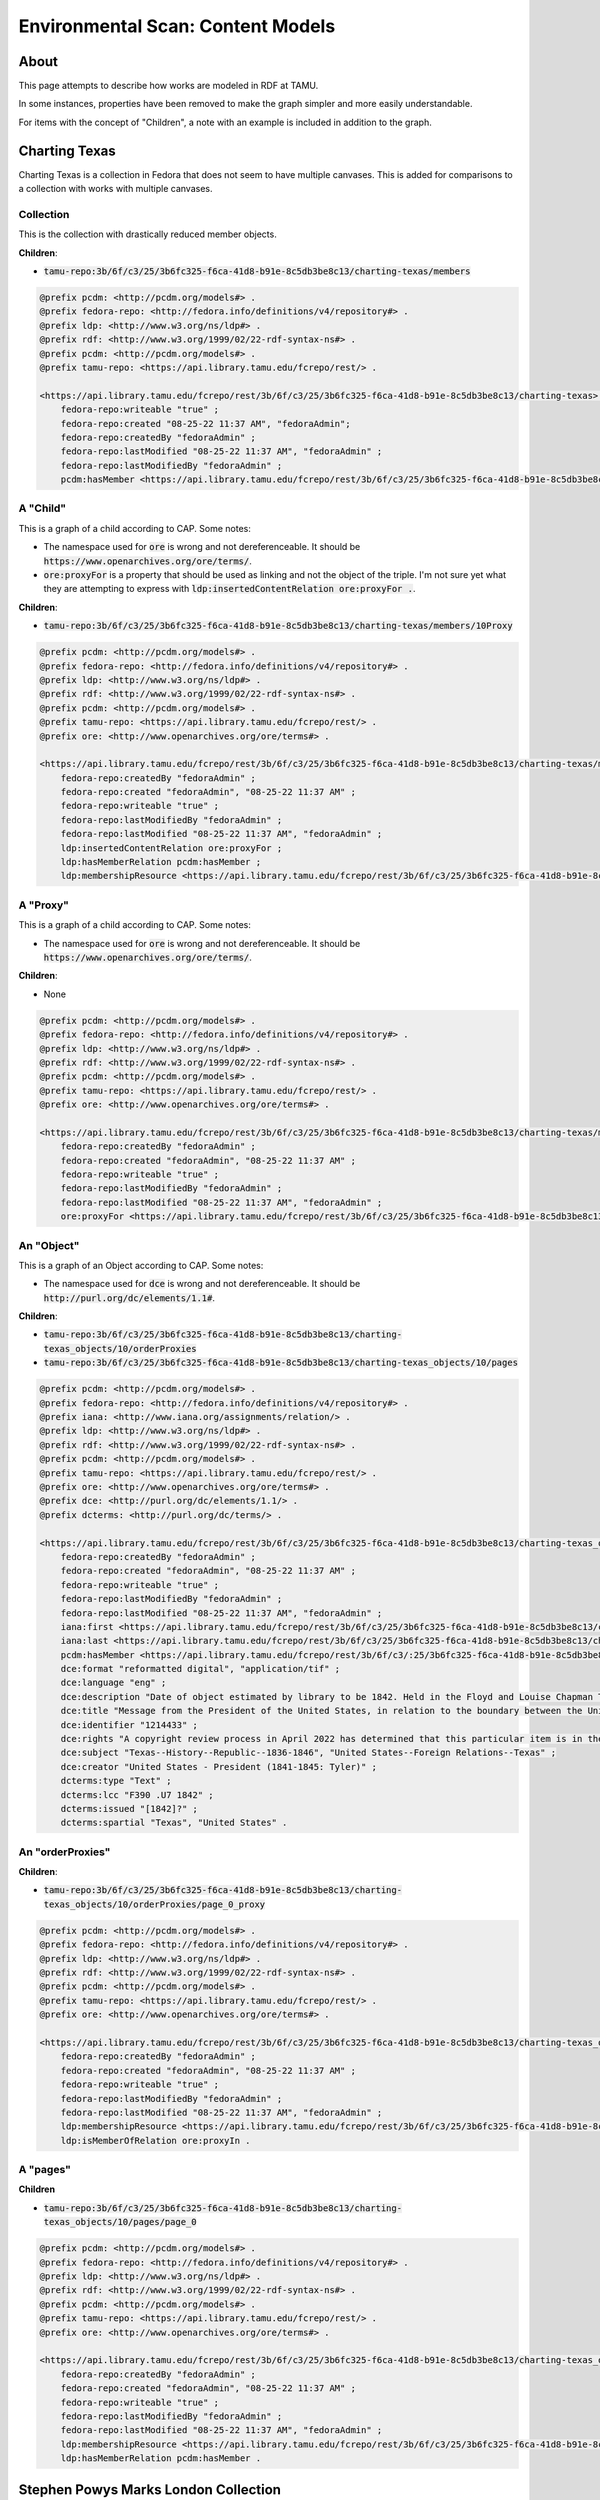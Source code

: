 Environmental Scan: Content Models
==================================

About
-----

This page attempts to describe how works are modeled in RDF at TAMU.

In some instances, properties have been removed to make the graph simpler and more easily understandable.

For items with the concept of "Children", a note with an example is included in addition to the graph.

Charting Texas
--------------

Charting Texas is a collection in Fedora that does not seem to have multiple canvases.  This is added for comparisons to
a collection with works with multiple canvases.

==========
Collection
==========

This is the collection with drastically reduced member objects.

**Children**:

* :code:`tamu-repo:3b/6f/c3/25/3b6fc325-f6ca-41d8-b91e-8c5db3be8c13/charting-texas/members`

.. code-block:: turtle

    @prefix pcdm: <http://pcdm.org/models#> .
    @prefix fedora-repo: <http://fedora.info/definitions/v4/repository#> .
    @prefix ldp: <http://www.w3.org/ns/ldp#> .
    @prefix rdf: <http://www.w3.org/1999/02/22-rdf-syntax-ns#> .
    @prefix pcdm: <http://pcdm.org/models#> .
    @prefix tamu-repo: <https://api.library.tamu.edu/fcrepo/rest/> .

    <https://api.library.tamu.edu/fcrepo/rest/3b/6f/c3/25/3b6fc325-f6ca-41d8-b91e-8c5db3be8c13/charting-texas> rdf:type ldp:Container, fedora-repo:Resource, ldp:RDFSource, fedora-repo:Container, pcdm:Object ;
        fedora-repo:writeable "true" ;
        fedora-repo:created "08-25-22 11:37 AM", "fedoraAdmin";
        fedora-repo:createdBy "fedoraAdmin" ;
        fedora-repo:lastModified "08-25-22 11:37 AM", "fedoraAdmin" ;
        fedora-repo:lastModifiedBy "fedoraAdmin" ;
        pcdm:hasMember <https://api.library.tamu.edu/fcrepo/rest/3b/6f/c3/25/3b6fc325-f6ca-41d8-b91e-8c5db3be8c13/charting-texas_objects/41> .

=========
A "Child"
=========

This is a graph of a child according to CAP. Some notes:

* The namespace used for :code:`ore` is wrong and not dereferenceable.  It should be :code:`https://www.openarchives.org/ore/terms/`.
* :code:`ore:proxyFor` is a property that should be used as linking and not the object of the triple.  I'm not sure yet what they are attempting to express with :code:`ldp:insertedContentRelation ore:proxyFor .`.

**Children**:

* :code:`tamu-repo:3b/6f/c3/25/3b6fc325-f6ca-41d8-b91e-8c5db3be8c13/charting-texas/members/10Proxy`

.. code-block:: turtle

    @prefix pcdm: <http://pcdm.org/models#> .
    @prefix fedora-repo: <http://fedora.info/definitions/v4/repository#> .
    @prefix ldp: <http://www.w3.org/ns/ldp#> .
    @prefix rdf: <http://www.w3.org/1999/02/22-rdf-syntax-ns#> .
    @prefix pcdm: <http://pcdm.org/models#> .
    @prefix tamu-repo: <https://api.library.tamu.edu/fcrepo/rest/> .
    @prefix ore: <http://www.openarchives.org/ore/terms#> .

    <https://api.library.tamu.edu/fcrepo/rest/3b/6f/c3/25/3b6fc325-f6ca-41d8-b91e-8c5db3be8c13/charting-texas/members> a ldp:Container, ldp:RDFSource, pcdm:Object, fedora-repo:Resource, ldp:IndirectContainer, fedora-repo:Container ;
        fedora-repo:createdBy "fedoraAdmin" ;
        fedora-repo:created "fedoraAdmin", "08-25-22 11:37 AM" ;
        fedora-repo:writeable "true" ;
        fedora-repo:lastModifiedBy "fedoraAdmin" ;
        fedora-repo:lastModified "08-25-22 11:37 AM", "fedoraAdmin" ;
        ldp:insertedContentRelation ore:proxyFor ;
        ldp:hasMemberRelation pcdm:hasMember ;
        ldp:membershipResource <https://api.library.tamu.edu/fcrepo/rest/3b/6f/c3/25/3b6fc325-f6ca-41d8-b91e-8c5db3be8c13/charting-texas> .

=========
A "Proxy"
=========

This is a graph of a child according to CAP. Some notes:

* The namespace used for :code:`ore` is wrong and not dereferenceable.  It should be :code:`https://www.openarchives.org/ore/terms/`.

**Children**:

* None

.. code-block:: turtle

    @prefix pcdm: <http://pcdm.org/models#> .
    @prefix fedora-repo: <http://fedora.info/definitions/v4/repository#> .
    @prefix ldp: <http://www.w3.org/ns/ldp#> .
    @prefix rdf: <http://www.w3.org/1999/02/22-rdf-syntax-ns#> .
    @prefix pcdm: <http://pcdm.org/models#> .
    @prefix tamu-repo: <https://api.library.tamu.edu/fcrepo/rest/> .
    @prefix ore: <http://www.openarchives.org/ore/terms#> .

    <https://api.library.tamu.edu/fcrepo/rest/3b/6f/c3/25/3b6fc325-f6ca-41d8-b91e-8c5db3be8c13/charting-texas/members/10Proxy> a pcdm:Object, ldp:RDFSource ,ldp:Container, fedora-repo:Container, fedora-repo:Resource ;
        fedora-repo:createdBy "fedoraAdmin" ;
        fedora-repo:created "fedoraAdmin", "08-25-22 11:37 AM" ;
        fedora-repo:writeable "true" ;
        fedora-repo:lastModifiedBy "fedoraAdmin" ;
        fedora-repo:lastModified "08-25-22 11:37 AM", "fedoraAdmin" ;
        ore:proxyFor <https://api.library.tamu.edu/fcrepo/rest/3b/6f/c3/25/3b6fc325-f6ca-41d8-b91e-8c5db3be8c13/charting-texas_objects/10> .

===========
An "Object"
===========

This is a graph of an Object according to CAP. Some notes:

* The namespace used for :code:`dce` is wrong and not dereferenceable.  It should be :code:`http://purl.org/dc/elements/1.1#`.

**Children**:

* :code:`tamu-repo:3b/6f/c3/25/3b6fc325-f6ca-41d8-b91e-8c5db3be8c13/charting-texas_objects/10/orderProxies`
* :code:`tamu-repo:3b/6f/c3/25/3b6fc325-f6ca-41d8-b91e-8c5db3be8c13/charting-texas_objects/10/pages`

.. code-block:: turtle

    @prefix pcdm: <http://pcdm.org/models#> .
    @prefix fedora-repo: <http://fedora.info/definitions/v4/repository#> .
    @prefix iana: <http://www.iana.org/assignments/relation/> .
    @prefix ldp: <http://www.w3.org/ns/ldp#> .
    @prefix rdf: <http://www.w3.org/1999/02/22-rdf-syntax-ns#> .
    @prefix pcdm: <http://pcdm.org/models#> .
    @prefix tamu-repo: <https://api.library.tamu.edu/fcrepo/rest/> .
    @prefix ore: <http://www.openarchives.org/ore/terms#> .
    @prefix dce: <http://purl.org/dc/elements/1.1/> .
    @prefix dcterms: <http://purl.org/dc/terms/> .

    <https://api.library.tamu.edu/fcrepo/rest/3b/6f/c3/25/3b6fc325-f6ca-41d8-b91e-8c5db3be8c13/charting-texas_objects/10> a ldp:RDFSource, pcdm:Object, ldp:Container, fedora-repo:Resource, fedora-repo:Container;
        fedora-repo:createdBy "fedoraAdmin" ;
        fedora-repo:created "fedoraAdmin", "08-25-22 11:37 AM" ;
        fedora-repo:writeable "true" ;
        fedora-repo:lastModifiedBy "fedoraAdmin" ;
        fedora-repo:lastModified "08-25-22 11:37 AM", "fedoraAdmin" ;
        iana:first <https://api.library.tamu.edu/fcrepo/rest/3b/6f/c3/25/3b6fc325-f6ca-41d8-b91e-8c5db3be8c13/charting-texas_objects/10/orderProxies/page_0_proxy> ;
        iana:last <https://api.library.tamu.edu/fcrepo/rest/3b/6f/c3/25/3b6fc325-f6ca-41d8-b91e-8c5db3be8c13/charting-texas_objects/10/orderProxies/page_0_proxy> ;
        pcdm:hasMember <https://api.library.tamu.edu/fcrepo/rest/3b/6f/c3/:25/3b6fc325-f6ca-41d8-b91e-8c5db3be8c13/charting-texas_objects/10/pages/page_0> ;
        dce:format "reformatted digital", "application/tif" ;
        dce:language "eng" ;
        dce:description "Date of object estimated by library to be 1842. Held in the Floyd and Louise Chapman Texas and Borderlands Collection at Cushing Memorial Library and Archives on the campus of Texas A and M University, College Station, Texas." ;
        dce:title "Message from the President of the United States, in relation to the boundary between the United States and the Republic of Texas, January 20, 1842." ;
        dce:identifier "1214433" ;
        dce:rights "A copyright review process in April 2022 has determined that this particular item is in the public domain. http://rightsstatements.org/vocab/NoC-US/1.0/" ;
        dce:subject "Texas--History--Republic--1836-1846", "United States--Foreign Relations--Texas" ;
        dce:creator "United States - President (1841-1845: Tyler)" ;
        dcterms:type "Text" ;
        dcterms:lcc "F390 .U7 1842" ;
        dcterms:issued "[1842]?" ;
        dcterms:spartial "Texas", "United States" .

=================
An "orderProxies"
=================

**Children**:

* :code:`tamu-repo:3b/6f/c3/25/3b6fc325-f6ca-41d8-b91e-8c5db3be8c13/charting-texas_objects/10/orderProxies/page_0_proxy`

.. code-block:: turtle

    @prefix pcdm: <http://pcdm.org/models#> .
    @prefix fedora-repo: <http://fedora.info/definitions/v4/repository#> .
    @prefix ldp: <http://www.w3.org/ns/ldp#> .
    @prefix rdf: <http://www.w3.org/1999/02/22-rdf-syntax-ns#> .
    @prefix pcdm: <http://pcdm.org/models#> .
    @prefix tamu-repo: <https://api.library.tamu.edu/fcrepo/rest/> .
    @prefix ore: <http://www.openarchives.org/ore/terms#> .

    <https://api.library.tamu.edu/fcrepo/rest/3b/6f/c3/25/3b6fc325-f6ca-41d8-b91e-8c5db3be8c13/charting-texas_objects/10/orderProxies> a fedora-repo:Resource, ldp:Container, ldp:RDFSource, ldp:DirectContainer, fedora-repo:Container , pcdm:Object ;
        fedora-repo:createdBy "fedoraAdmin" ;
        fedora-repo:created "fedoraAdmin", "08-25-22 11:37 AM" ;
        fedora-repo:writeable "true" ;
        fedora-repo:lastModifiedBy "fedoraAdmin" ;
        fedora-repo:lastModified "08-25-22 11:37 AM", "fedoraAdmin" ;
        ldp:membershipResource <https://api.library.tamu.edu/fcrepo/rest/3b/6f/c3/25/3b6fc325-f6ca-41d8-b91e-8c5db3be8c13/charting-texas_objects/10> ;
        ldp:isMemberOfRelation ore:proxyIn .

=========
A "pages"
=========

**Children**

* :code:`tamu-repo:3b/6f/c3/25/3b6fc325-f6ca-41d8-b91e-8c5db3be8c13/charting-texas_objects/10/pages/page_0`

.. code-block:: turtle

    @prefix pcdm: <http://pcdm.org/models#> .
    @prefix fedora-repo: <http://fedora.info/definitions/v4/repository#> .
    @prefix ldp: <http://www.w3.org/ns/ldp#> .
    @prefix rdf: <http://www.w3.org/1999/02/22-rdf-syntax-ns#> .
    @prefix pcdm: <http://pcdm.org/models#> .
    @prefix tamu-repo: <https://api.library.tamu.edu/fcrepo/rest/> .
    @prefix ore: <http://www.openarchives.org/ore/terms#> .

    <https://api.library.tamu.edu/fcrepo/rest/3b/6f/c3/25/3b6fc325-f6ca-41d8-b91e-8c5db3be8c13/charting-texas_objects/10/pages> a fedora-repo:Container, ldp:DirectContainer, ldp:Container, pcdm:Object, ldp:RDFSource, fedora-repo:Resource ;
        fedora-repo:createdBy "fedoraAdmin" ;
        fedora-repo:created "fedoraAdmin", "08-25-22 11:37 AM" ;
        fedora-repo:writeable "true" ;
        fedora-repo:lastModifiedBy "fedoraAdmin" ;
        fedora-repo:lastModified "08-25-22 11:37 AM", "fedoraAdmin" ;
        ldp:membershipResource <https://api.library.tamu.edu/fcrepo/rest/3b/6f/c3/25/3b6fc325-f6ca-41d8-b91e-8c5db3be8c13/charting-texas_objects/10> ;
        ldp:hasMemberRelation pcdm:hasMember .

Stephen Powys Marks London Collection
-------------------------------------

Stephen Powys Marks London Collection is a collection in Fedora that has works with multiple canvases.  This is added
for comparison to a collection without works with multiple canvases.

=====================================
Stephen_Powys_Marks_London_Collection
=====================================

This collection is interesting as it an `Stephen_Powys_Marks_London_Collection_objects` are direct descendants of the
Cushing Collections.

**Children**:

* :code:`https://api.library.tamu.edu/fcrepo/rest/3b/6f/c3/25/3b6fc325-f6ca-41d8-b91e-8c5db3be8c13/Stephen_Powys_Marks_London_Collection/members`

.. code-block:: turtle

    @prefix pcdm: <http://pcdm.org/models#> .
    @prefix fedora-repo: <http://fedora.info/definitions/v4/repository#> .
    @prefix ldp: <http://www.w3.org/ns/ldp#> .
    @prefix rdf: <http://www.w3.org/1999/02/22-rdf-syntax-ns#> .
    @prefix pcdm: <http://pcdm.org/models#> .
    @prefix tamu-repo: <https://api.library.tamu.edu/fcrepo/rest/> .
    @prefix ore: <http://www.openarchives.org/ore/terms#> .

    <https://api.library.tamu.edu/fcrepo/rest/3b/6f/c3/25/3b6fc325-f6ca-41d8-b91e-8c5db3be8c13/Stephen_Powys_Marks_London_Collection> a fedora-repo:Container, ldp:Container, ldp:RDFSource, pcdm:Object, fedora-repo:Resource ;
        fedora-repo:createdBy "fedoraAdmin" ;
        fedora-repo:created "fedoraAdmin", "08-25-22 11:37 AM" ;
        fedora-repo:writeable "true" ;
        fedora-repo:lastModifiedBy "fedoraAdmin" ;
        fedora-repo:lastModified "08-25-22 11:37 AM", "fedoraAdmin" ;
        pcdm:hasMember <https://api.library.tamu.edu/fcrepo/rest/3b/6f/c3/25/3b6fc325-f6ca-41d8-b91e-8c5db3be8c13/Stephen_Powys_Marks_London_Collection_objects/5> .

=============================================
Stephen_Powys_Marks_London_Collection_objects
=============================================

Like, Stephen_Powys_Marks_London_Collection, this is a direct descendant of Cushing Collections.

Children here are different in that they point to CAP URIs rather than graphs.

**Children**:

* :code:`https://library.tamu.edu/cap/rv/Production-Fedora?context=3b%2F6f%2Fc3%2F25%2F3b6fc325-f6ca-41d8-b91e-8c5db3be8c13%2FStephen_Powys_Marks_London_Collection_objects%2F4`

.. code-block:: turtle

    @prefix pcdm: <http://pcdm.org/models#> .
    @prefix fedora-repo: <http://fedora.info/definitions/v4/repository#> .
    @prefix ldp: <http://www.w3.org/ns/ldp#> .
    @prefix rdf: <http://www.w3.org/1999/02/22-rdf-syntax-ns#> .
    @prefix pcdm: <http://pcdm.org/models#> .
    @prefix tamu-repo: <https://api.library.tamu.edu/fcrepo/rest/> .
    @prefix ore: <http://www.openarchives.org/ore/terms#> .

    <https://api.library.tamu.edu/fcrepo/rest/3b/6f/c3/25/3b6fc325-f6ca-41d8-b91e-8c5db3be8c13/Stephen_Powys_Marks_London_Collection_objects> a fedora-repo:Container, ldp:Container, ldp:IndirectContainer, pcdm:Object, fedora-repo:Resource, ldp:RDFSource ;
        fedora-repo:createdBy "fedoraAdmin" ;
        fedora-repo:created "fedoraAdmin", "08-25-22 11:37 AM" ;
        fedora-repo:writeable "true" ;
        fedora-repo:lastModifiedBy "fedoraAdmin" ;
        fedora-repo:lastModified "08-25-22 11:37 AM", "fedoraAdmin" ;
        ldp:membershipResource <https://api.library.tamu.edu/fcrepo/rest/3b/6f/c3/25/3b6fc325-f6ca-41d8-b91e-8c5db3be8c13/Stephen_Powys_Marks_London_Collection>;
        ldp:insertedContentRelation ore:proxyFor ;
        ldp:hasMemberRelation pcdm:hasMember .

================================================
Child of "Stephen_Powys_Marks_London_Collection"
================================================

**Children**:

* :code:`https://api.library.tamu.edu/fcrepo/rest/3b/6f/c3/25/3b6fc325-f6ca-41d8-b91e-8c5db3be8c13/Stephen_Powys_Marks_London_Collection/members/10Proxy`

.. code-block:: turtle

    @prefix pcdm: <http://pcdm.org/models#> .
    @prefix fedora-repo: <http://fedora.info/definitions/v4/repository#> .
    @prefix ldp: <http://www.w3.org/ns/ldp#> .
    @prefix rdf: <http://www.w3.org/1999/02/22-rdf-syntax-ns#> .
    @prefix pcdm: <http://pcdm.org/models#> .
    @prefix tamu-repo: <https://api.library.tamu.edu/fcrepo/rest/> .
    @prefix ore: <http://www.openarchives.org/ore/terms#> .

    <https://api.library.tamu.edu/fcrepo/rest/3b/6f/c3/25/3b6fc325-f6ca-41d8-b91e-8c5db3be8c13/Stephen_Powys_Marks_London_Collection/members> a ldp:Container, ldp:IndirectContainer, fedora-repo:Resource, pcdm:Object, ldp:RDFSource, fedora-repo:Container ;
        fedora-repo:createdBy "fedoraAdmin" ;
        fedora-repo:created "fedoraAdmin", "08-25-22 11:37 AM" ;
        fedora-repo:writeable "true" ;
        fedora-repo:lastModifiedBy "fedoraAdmin" ;
        fedora-repo:lastModified "08-25-22 11:37 AM", "fedoraAdmin" ;
        ldp:membershipResource <https://api.library.tamu.edu/fcrepo/rest/3b/6f/c3/25/3b6fc325-f6ca-41d8-b91e-8c5db3be8c13/Stephen_Powys_Marks_London_Collection> ;
        ldp:insertedContentRelation ore:proxyFor ;
        ldp:hasMemberRelation pcdm:hasMember .

======================
Child Proxy of Members
======================

**Children**:

* None

.. code-block:: turtle

    @prefix pcdm: <http://pcdm.org/models#> .
    @prefix fedora-repo: <http://fedora.info/definitions/v4/repository#> .
    @prefix ldp: <http://www.w3.org/ns/ldp#> .
    @prefix rdf: <http://www.w3.org/1999/02/22-rdf-syntax-ns#> .
    @prefix pcdm: <http://pcdm.org/models#> .
    @prefix tamu-repo: <https://api.library.tamu.edu/fcrepo/rest/> .
    @prefix ore: <http://www.openarchives.org/ore/terms#> .

    <https://api.library.tamu.edu/fcrepo/rest/3b/6f/c3/25/3b6fc325-f6ca-41d8-b91e-8c5db3be8c13/Stephen_Powys_Marks_London_Collection/members/10Proxy> a ldp:RDFSource, fedora-repo:Container, pcdm:Object, fedora-repo:Resource, ldp:Container ;
        ore:proxyFor <https://api.library.tamu.edu/fcrepo/rest/3b/6f/c3/25/3b6fc325-f6ca-41d8-b91e-8c5db3be8c13/Stephen_Powys_Marks_London_Collection_objects/10> ;
        fedora-repo:createdBy "fedoraAdmin" ;
        fedora-repo:created "fedoraAdmin", "08-25-22 11:37 AM" ;
        fedora-repo:writeable "true" ;
        fedora-repo:lastModifiedBy "fedoraAdmin" ;
        fedora-repo:lastModified "08-25-22 11:37 AM", "fedoraAdmin" .

=========
An object
=========

**Children**:

* :code:`https://api.library.tamu.edu/fcrepo/rest/3b/6f/c3/25/3b6fc325-f6ca-41d8-b91e-8c5db3be8c13/Stephen_Powys_Marks_London_Collection_objects/10/orderProxies`
* :code:`https://api.library.tamu.edu/fcrepo/rest/3b/6f/c3/25/3b6fc325-f6ca-41d8-b91e-8c5db3be8c13/Stephen_Powys_Marks_London_Collection_objects/10/pages`

.. code-block:: turtle

    @prefix pcdm: <http://pcdm.org/models#> .
    @prefix fedora-repo: <http://fedora.info/definitions/v4/repository#> .
    @prefix ldp: <http://www.w3.org/ns/ldp#> .
    @prefix rdf: <http://www.w3.org/1999/02/22-rdf-syntax-ns#> .
    @prefix pcdm: <http://pcdm.org/models#> .
    @prefix tamu-repo: <https://api.library.tamu.edu/fcrepo/rest/> .
    @prefix ore: <http://www.openarchives.org/ore/terms#> .
    @prefix iana: <http://www.iana.org/assignments/relation/> .
    @prefix dcterms: <http://purl.org/dc/terms/> .
    @prefix dce: <http://purl.org/dc/elements/1.1/> .

    <https://api.library.tamu.edu/fcrepo/rest/3b/6f/c3/25/3b6fc325-f6ca-41d8-b91e-8c5db3be8c13/Stephen_Powys_Marks_London_Collection_objects/10> a pcdm:Object, ldp:RDFSource, fedora-repo:Resource, ldp:Container, fedora-repo:Container ;
        fedora-repo:createdBy "fedoraAdmin" ;
        fedora-repo:created "fedoraAdmin", "08-25-22 11:37 AM" ;
        fedora-repo:writeable "true" ;
        fedora-repo:lastModifiedBy "fedoraAdmin" ;
        fedora-repo:lastModified "08-25-22 11:37 AM", "fedoraAdmin" ;
        iana:first <https://api.library.tamu.edu/fcrepo/rest/3b/6f/c3/25/3b6fc325-f6ca-41d8-b91e-8c5db3be8c13/Stephen_Powys_Marks_London_Collection_objects/10/orderProxies/page_0_proxy> ;
        iana:last <https://api.library.tamu.edu/fcrepo/rest/3b/6f/c3/25/3b6fc325-f6ca-41d8-b91e-8c5db3be8c13/Stephen_Powys_Marks_London_Collection_objects/10/orderProxies/page_28_proxy> ;
        pcdm:hasMember <https://api.library.tamu.edu/fcrepo/rest/3b/6f/c3/25/3b6fc325-f6ca-41d8-b91e-8c5db3be8c13/Stephen_Powys_Marks_London_Collection_objects/10/pages/page_21>, <https://api.library.tamu.edu/fcrepo/rest/3b/6f/c3/25/3b6fc325-f6ca-41d8-b91e-8c5db3be8c13/Stephen_Powys_Marks_London_Collection_objects/10/pages/page_18>, <https://api.library.tamu.edu/fcrepo/rest/3b/6f/c3/25/3b6fc325-f6ca-41d8-b91e-8c5db3be8c13/Stephen_Powys_Marks_London_Collection_objects/10/pages/page_25>, <https://api.library.tamu.edu/fcrepo/rest/3b/6f/c3/25/3b6fc325-f6ca-41d8-b91e-8c5db3be8c13/Stephen_Powys_Marks_London_Collection_objects/10/pages/page_1>, <https://api.library.tamu.edu/fcrepo/rest/3b/6f/c3/25/3b6fc325-f6ca-41d8-b91e-8c5db3be8c13/Stephen_Powys_Marks_London_Collection_objects/10/pages/page_6>, <https://api.library.tamu.edu/fcrepo/rest/3b/6f/c3/25/3b6fc325-f6ca-41d8-b91e-8c5db3be8c13/Stephen_Powys_Marks_London_Collection_objects/10/pages/page_27>, <https://api.library.tamu.edu/fcrepo/rest/3b/6f/c3/25/3b6fc325-f6ca-41d8-b91e-8c5db3be8c13/Stephen_Powys_Marks_London_Collection_objects/10/pages/page_13> ;
        dce:publisher "London, J. Taylor", "DIGITAL: Cushing Memorial Library and Archives" ;
        dce:format "Reformatted digital" ;
        dce:subject "Architecture--England--London", "London (England)--Description and travel", "NA970 .B8 1825" ;
        dce:title "Illustrations of the public buildings of London; with historical and descriptive accounts of each edifice" ;
        dce:rights "https://rightsstatements.org/page/NoC-US/1.0/?language=en" ;
        dce:description "Two volumes published between 1825 and 1828; Added title-pages, engravings." ;
        dce:creator "Britton, John (1771-1857)" ;
        dce:language "en" ;
        dce:type "Map" ;
        dcterms:medium "Electronic" ;
        dcterms:extent "2 volumes : illustrations, plates, map ; 23 centimeters" ;
        dcterms:isPartOf "Stephen Powys Marks London Collection" ;
        dcterms:created "1825" .

============
orderProxies
============

**Children**:

* :code:`https://api.library.tamu.edu/fcrepo/rest/3b/6f/c3/25/3b6fc325-f6ca-41d8-b91e-8c5db3be8c13/Stephen_Powys_Marks_London_Collection_objects/10/orderProxies/page_0_proxy`

.. code-block:: turtle

    @prefix pcdm: <http://pcdm.org/models#> .
    @prefix fedora-repo: <http://fedora.info/definitions/v4/repository#> .
    @prefix ldp: <http://www.w3.org/ns/ldp#> .
    @prefix rdf: <http://www.w3.org/1999/02/22-rdf-syntax-ns#> .
    @prefix pcdm: <http://pcdm.org/models#> .
    @prefix tamu-repo: <https://api.library.tamu.edu/fcrepo/rest/> .
    @prefix ore: <http://www.openarchives.org/ore/terms#> .
    @prefix iana: <http://www.iana.org/assignments/relation/> .
    @prefix dcterms: <http://purl.org/dc/terms/> .
    @prefix dce: <http://purl.org/dc/elements/1.1/> .

    <https://api.library.tamu.edu/fcrepo/rest/3b/6f/c3/25/3b6fc325-f6ca-41d8-b91e-8c5db3be8c13/Stephen_Powys_Marks_London_Collection_objects/10/orderProxies> a ldp:RDFSource, fedora-repo:Container, ldp:Container, ldp:DirectContainer, fedora-repo:Resource, pcdm:Object ;
        fedora-repo:createdBy "fedoraAdmin" ;
        fedora-repo:created "fedoraAdmin", "08-25-22 11:37 AM" ;
        fedora-repo:writeable "true" ;
        fedora-repo:lastModifiedBy "fedoraAdmin" ;
        fedora-repo:lastModified "08-25-22 11:37 AM", "fedoraAdmin" ;
        ldp:isMemberOfRelation ore:proxyIn ;
        ldp:membershipResource <https://api.library.tamu.edu/fcrepo/rest/3b/6f/c3/25/3b6fc325-f6ca-41d8-b91e-8c5db3be8c13/Stephen_Powys_Marks_London_Collection_objects/10> ;

==========
page proxy
==========

**Children**:

* None

.. code-block:: turtle

    @prefix pcdm: <http://pcdm.org/models#> .
    @prefix fedora-repo: <http://fedora.info/definitions/v4/repository#> .
    @prefix ldp: <http://www.w3.org/ns/ldp#> .
    @prefix rdf: <http://www.w3.org/1999/02/22-rdf-syntax-ns#> .
    @prefix pcdm: <http://pcdm.org/models#> .
    @prefix tamu-repo: <https://api.library.tamu.edu/fcrepo/rest/> .
    @prefix ore: <http://www.openarchives.org/ore/terms#> .
    @prefix iana: <http://www.iana.org/assignments/relation/> .
    @prefix dcterms: <http://purl.org/dc/terms/> .
    @prefix dce: <http://purl.org/dc/elements/1.1/> .

    <https://api.library.tamu.edu/fcrepo/rest/3b/6f/c3/25/3b6fc325-f6ca-41d8-b91e-8c5db3be8c13/Stephen_Powys_Marks_London_Collection_objects/10/orderProxies/page_0_proxy> a pcdm:Object, ldp:RDFSource, fedora-repo:Resource, ldp:Container, fedora-repo:Container ;
        fedora-repo:createdBy "fedoraAdmin" ;
        fedora-repo:created "fedoraAdmin", "08-25-22 11:37 AM" ;
        fedora-repo:writeable "true" ;
        fedora-repo:lastModifiedBy "fedoraAdmin" ;
        ore:proxyFor <https://api.library.tamu.edu/fcrepo/rest/3b/6f/c3/25/3b6fc325-f6ca-41d8-b91e-8c5db3be8c13/Stephen_Powys_Marks_London_Collection_objects/10/pages/page_0> ;
        ore:proxyIn <https://api.library.tamu.edu/fcrepo/rest/3b/6f/c3/25/3b6fc325-f6ca-41d8-b91e-8c5db3be8c13/Stephen_Powys_Marks_London_Collection_objects/10> .


=====
pages
=====

**Children**:

* :code:`https://api.library.tamu.edu/fcrepo/rest/3b/6f/c3/25/3b6fc325-f6ca-41d8-b91e-8c5db3be8c13/Stephen_Powys_Marks_London_Collection_objects/10/pages/page_0`
* :code:`https://api.library.tamu.edu/fcrepo/rest/3b/6f/c3/25/3b6fc325-f6ca-41d8-b91e-8c5db3be8c13/Stephen_Powys_Marks_London_Collection_objects/10/pages/page_1`

.. code-block:: turtle

    @prefix pcdm: <http://pcdm.org/models#> .
    @prefix fedora-repo: <http://fedora.info/definitions/v4/repository#> .
    @prefix ldp: <http://www.w3.org/ns/ldp#> .
    @prefix rdf: <http://www.w3.org/1999/02/22-rdf-syntax-ns#> .
    @prefix pcdm: <http://pcdm.org/models#> .
    @prefix tamu-repo: <https://api.library.tamu.edu/fcrepo/rest/> .
    @prefix ore: <http://www.openarchives.org/ore/terms#> .
    @prefix iana: <http://www.iana.org/assignments/relation/> .
    @prefix dcterms: <http://purl.org/dc/terms/> .
    @prefix dce: <http://purl.org/dc/elements/1.1/> .

    <https://api.library.tamu.edu/fcrepo/rest/3b/6f/c3/25/3b6fc325-f6ca-41d8-b91e-8c5db3be8c13/Stephen_Powys_Marks_London_Collection_objects/10/pages> a fedora-repo:Container, ldp:RDFSource, ldp:Container, ldp:DirectContainer, fedora-repo:Resource, pcdm:Object ;
        fedora-repo:createdBy "fedoraAdmin" ;
        fedora-repo:created "fedoraAdmin", "08-25-22 11:37 AM" ;
        fedora-repo:writeable "true" ;
        fedora-repo:lastModifiedBy "fedoraAdmin" ;
        ldp:hasMemberRelation pcdm:hasMember ;
        ldp:membershipResource <https://api.library.tamu.edu/fcrepo/rest/3b/6f/c3/25/3b6fc325-f6ca-41d8-b91e-8c5db3be8c13/Stephen_Powys_Marks_London_Collection_objects/10> .

==============
page with File
==============

**Children**:

* :code:`https://api.library.tamu.edu/fcrepo/rest/3b/6f/c3/25/3b6fc325-f6ca-41d8-b91e-8c5db3be8c13/Stephen_Powys_Marks_London_Collection_objects/10/pages/page_1/files`

.. code-block:: turtle

    @prefix pcdm: <http://pcdm.org/models#> .
    @prefix fedora-repo: <http://fedora.info/definitions/v4/repository#> .
    @prefix ldp: <http://www.w3.org/ns/ldp#> .
    @prefix rdf: <http://www.w3.org/1999/02/22-rdf-syntax-ns#> .
    @prefix pcdm: <http://pcdm.org/models#> .
    @prefix tamu-repo: <https://api.library.tamu.edu/fcrepo/rest/> .
    @prefix ore: <http://www.openarchives.org/ore/terms#> .
    @prefix iana: <http://www.iana.org/assignments/relation/> .
    @prefix dcterms: <http://purl.org/dc/terms/> .
    @prefix dce: <http://purl.org/dc/elements/1.1/> .

    <https://api.library.tamu.edu/fcrepo/rest/3b/6f/c3/25/3b6fc325-f6ca-41d8-b91e-8c5db3be8c13/Stephen_Powys_Marks_London_Collection_objects/10/pages/page_1> a pcdm:Object, ldp:RDFSource, fedora-repo:Resource, fedora-repo:Container, ldp:Container ;
        fedora-repo:createdBy "fedoraAdmin" ;
        fedora-repo:created "fedoraAdmin", "08-25-22 11:37 AM" ;
        fedora-repo:writeable "true" ;
        fedora-repo:lastModifiedBy "fedoraAdmin" ;
        ldp:hasMemberRelation pcdm:hasMember ;
        pcdm:hasFile <https://api.library.tamu.edu/fcrepo/rest/3b/6f/c3/25/3b6fc325-f6ca-41d8-b91e-8c5db3be8c13/Stephen_Powys_Marks_London_Collection_objects/10/pages/page_1/files/londonmaps_2858014_01.tif> .

======
A File
======

Files has a Resource instead of Children in CAP.

.. code-block:: turtle

    @prefix pcdm: <http://pcdm.org/models#> .
    @prefix fedora-repo: <http://fedora.info/definitions/v4/repository#> .
    @prefix ldp: <http://www.w3.org/ns/ldp#> .
    @prefix rdf: <http://www.w3.org/1999/02/22-rdf-syntax-ns#> .
    @prefix pcdm: <http://pcdm.org/models#> .
    @prefix tamu-repo: <https://api.library.tamu.edu/fcrepo/rest/> .
    @prefix ore: <http://www.openarchives.org/ore/terms#> .
    @prefix iana: <http://www.iana.org/assignments/relation/> .
    @prefix dcterms: <http://purl.org/dc/terms/> .
    @prefix dce: <http://purl.org/dc/elements/1.1/> .

    <https://api.library.tamu.edu/fcrepo/rest/3b/6f/c3/25/3b6fc325-f6ca-41d8-b91e-8c5db3be8c13/Stephen_Powys_Marks_London_Collection_objects/10/pages/page_1/files> a ldp:RDFSource, fedora-repo:Container, ldp:Container, ldp:DirectContainer, pcdm:Object, fedora-repo:Resource ;
        fedora-repo:createdBy "fedoraAdmin" ;
        fedora-repo:created "fedoraAdmin", "08-25-22 11:37 AM" ;
        fedora-repo:writeable "true" ;
        fedora-repo:lastModifiedBy "fedoraAdmin" ;
        ldp:hasMemberRelation pcdm:hasMember ;
        ldp:membershipResource <https://api.library.tamu.edu/fcrepo/rest/3b/6f/c3/25/3b6fc325-f6ca-41d8-b91e-8c5db3be8c13/Stephen_Powys_Marks_London_Collection_objects/10/pages/page_1> .

